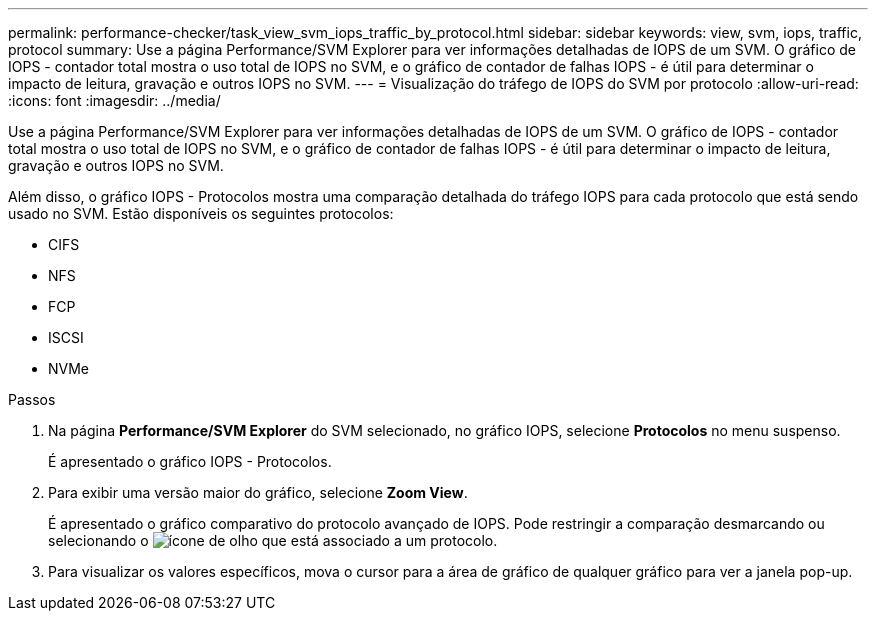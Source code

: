 ---
permalink: performance-checker/task_view_svm_iops_traffic_by_protocol.html 
sidebar: sidebar 
keywords: view, svm, iops, traffic, protocol 
summary: Use a página Performance/SVM Explorer para ver informações detalhadas de IOPS de um SVM. O gráfico de IOPS - contador total mostra o uso total de IOPS no SVM, e o gráfico de contador de falhas IOPS - é útil para determinar o impacto de leitura, gravação e outros IOPS no SVM. 
---
= Visualização do tráfego de IOPS do SVM por protocolo
:allow-uri-read: 
:icons: font
:imagesdir: ../media/


[role="lead"]
Use a página Performance/SVM Explorer para ver informações detalhadas de IOPS de um SVM. O gráfico de IOPS - contador total mostra o uso total de IOPS no SVM, e o gráfico de contador de falhas IOPS - é útil para determinar o impacto de leitura, gravação e outros IOPS no SVM.

Além disso, o gráfico IOPS - Protocolos mostra uma comparação detalhada do tráfego IOPS para cada protocolo que está sendo usado no SVM. Estão disponíveis os seguintes protocolos:

* CIFS
* NFS
* FCP
* ISCSI
* NVMe


.Passos
. Na página *Performance/SVM Explorer* do SVM selecionado, no gráfico IOPS, selecione *Protocolos* no menu suspenso.
+
É apresentado o gráfico IOPS - Protocolos.

. Para exibir uma versão maior do gráfico, selecione *Zoom View*.
+
É apresentado o gráfico comparativo do protocolo avançado de IOPS. Pode restringir a comparação desmarcando ou selecionando o image:../media/eye_icon.gif["ícone de olho"] que está associado a um protocolo.

. Para visualizar os valores específicos, mova o cursor para a área de gráfico de qualquer gráfico para ver a janela pop-up.

